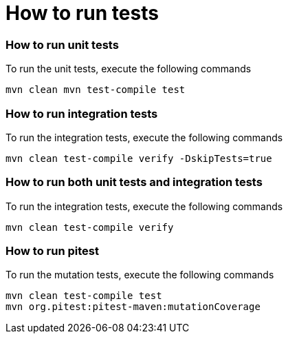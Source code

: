 # How to run tests


### How to run unit tests

To run the unit tests, execute the following commands

```
mvn clean mvn test-compile test
```


### How to run integration tests

To run the integration tests, execute the following commands

```
mvn clean test-compile verify -DskipTests=true
```


### How to run both unit tests and integration tests

To run the integration tests, execute the following commands

```
mvn clean test-compile verify
```


### How to run pitest

To run the mutation tests, execute the following commands

```
mvn clean test-compile test
mvn org.pitest:pitest-maven:mutationCoverage
```


